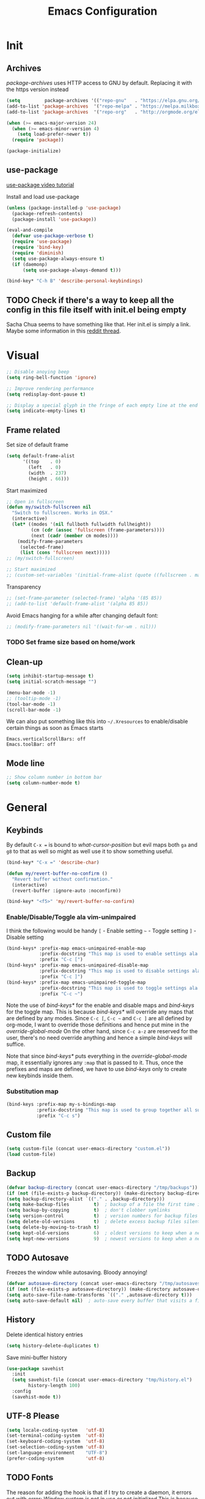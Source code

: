 #+TITLE: Emacs Configuration
#+OPTIONS: auto-id:t

* Init
:PROPERTIES:
:CUSTOM_ID: h:b13bc7d4-281f-44b7-95c5-aca12b96d689
:header-args: :tangle yes
:END:
** Archives
:PROPERTIES:
:CUSTOM_ID: h:45fea474-997a-4cc3-ad1e-17064f71b695
:END:

/package-archives/ uses HTTP access to GNU by default. Replacing it with the https version instead
#+BEGIN_SRC emacs-lisp
  (setq         package-archives '(("repo-gnu"   . "https://elpa.gnu.org/packages/")))
  (add-to-list 'package-archives  '("repo-melpa" . "https://melpa.milkbox.net/packages/") t)
  (add-to-list 'package-archives  '("repo-org"   . "http://orgmode.org/elpa/") t)

  (when (>= emacs-major-version 24)
    (when (>= emacs-minor-version 4)
      (setq load-prefer-newer t))
    (require 'package))

  (package-initialize)
#+END_SRC

** use-package
:PROPERTIES:
:CUSTOM_ID: h:8f834fca-3a0e-4755-8a18-6afe69aad21f
:END:
[[https://www.youtube.com/watch?v%3D2TSKxxYEbII][use-package video tutorial]]

Install and load use-package
#+BEGIN_SRC emacs-lisp
  (unless (package-installed-p 'use-package)
    (package-refresh-contents)
    (package-install 'use-package))

  (eval-and-compile
    (defvar use-package-verbose t)
    (require 'use-package)
    (require 'bind-key)
    (require 'diminish)
    (setq use-package-always-ensure t)
    (if (daemonp)
        (setq use-package-always-demand t)))

  (bind-key* "C-h B" 'describe-personal-keybindings)
#+END_SRC

** TODO Check if there's a way to keep all the config in this file itself with init.el being empty
:PROPERTIES:
:CUSTOM_ID: h:f1c5cc2f-e694-40d9-bd2b-a0430076c314
:END:
Sacha Chua seems to have something like that. Her init.el is simply a link.
Maybe some information in this [[https://www.reddit.com/r/emacs/comments/4uo9r0/shaving_time_on_emacs_startup_from_org_literate/][reddit thread]].

* Visual
:PROPERTIES:
:CUSTOM_ID: h:0613d4ad-1d3e-4425-a6b4-ee238042a64f
:header-args: :tangle yes
:END:
#+BEGIN_SRC emacs-lisp
  ;; Disable anoying beep
  (setq ring-bell-function 'ignore)

  ;; Improve rendering performance
  (setq redisplay-dont-pause t)

  ;; Display a special glyph in the fringe of each empty line at the end of the buffer
  (setq indicate-empty-lines t)
#+END_SRC

** Frame related
:PROPERTIES:
:CUSTOM_ID: h:b9951130-defe-46b5-bca5-35f01fb85dab
:END:
Set size of default frame
#+BEGIN_SRC emacs-lisp
  (setq default-frame-alist
        '((top    . 0)
          (left   . 0)
          (width  . 237)
          (height . 66)))
#+END_SRC

Start maximized
#+BEGIN_SRC emacs-lisp
  ;; Open in fullscreen
  (defun my/switch-fullscreen nil
    "Switch to fullscreen. Works in OSX."
    (interactive)
    (let* ((modes '(nil fullboth fullwidth fullheight))
           (cm (cdr (assoc 'fullscreen (frame-parameters))))
           (next (cadr (member cm modes))))
      (modify-frame-parameters
       (selected-frame)
       (list (cons 'fullscreen next)))))
  ;; (my/switch-fullscreen)

  ;; Start maximized
  ;; (custom-set-variables '(initial-frame-alist (quote ((fullscreen . maximized)))))
#+END_SRC

Transparency
#+BEGIN_SRC emacs-lisp
  ;; (set-frame-parameter (selected-frame) 'alpha '(85 85))
  ;; (add-to-list 'default-frame-alist '(alpha 85 85))
#+END_SRC

Avoid Emacs hanging for a while after changing default font:
#+BEGIN_SRC emacs-lisp
  ;; (modify-frame-parameters nil '((wait-for-wm . nil)))
#+END_SRC

*** TODO Set frame size based on home/work
:PROPERTIES:
:CUSTOM_ID: h:6a732008-4dfc-4eae-9e60-16cc633372c3
:END:

** Clean-up
:PROPERTIES:
:CUSTOM_ID: h:907fe3c0-0aac-4a06-a423-5c6dad15abf1
:END:
#+BEGIN_SRC emacs-lisp
  (setq inhibit-startup-message t)
  (setq initial-scratch-message "")

  (menu-bar-mode -1)
  ;; (tooltip-mode -1)
  (tool-bar-mode -1)
  (scroll-bar-mode -1)
#+END_SRC

We can also put something like this into =~/.Xresources= to enable/disable certain things as soon as Emacs starts
#+BEGIN_EXAMPLE
Emacs.verticalScrollBars: off
Emacs.toolBar: off
#+END_EXAMPLE

** Mode line
:PROPERTIES:
:CUSTOM_ID: h:a74142e4-3cd0-4feb-8003-5273b4a10ea0
:END:
#+BEGIN_SRC emacs-lisp
  ;; Show column number in bottom bar
  (setq column-number-mode t)
#+END_SRC

* General
:PROPERTIES:
:CUSTOM_ID: h:e872ba61-2943-4b5f-976a-9045a10107d6
:header-args: :tangle yes
:END:
** Keybinds
:PROPERTIES:
:CUSTOM_ID: h:d4e6fc2c-28e1-47f7-860a-42ed5ea2bfcf
:END:
By default =C-x == is bound to /what-cursor-position/ but evil maps both =ga= and =g8= to that as well so might as well use it to show something useful.
#+BEGIN_SRC emacs-lisp
  (bind-key* "C-x =" 'describe-char)
#+end_src

#+begin_src emacs-lisp
  (defun my/revert-buffer-no-confirm ()
    "Revert buffer without confirmation."
    (interactive)
    (revert-buffer :ignore-auto :noconfirm))

  (bind-key* "<f5>" 'my/revert-buffer-no-confirm)
#+END_SRC

*** Enable/Disable/Toggle ala vim-unimpaired
:PROPERTIES:
:CUSTOM_ID: h:3c4b0674-d521-454a-8039-064ef4edbfac
:END:
I think the following would be handy
  =[= - Enable setting
  =~= - Toggle setting
  =]= - Disable setting

#+BEGIN_SRC emacs-lisp
  (bind-keys* :prefix-map emacs-unimpaired-enable-map
              :prefix-docstring "This map is used to enable settings ala vim-unimpaired"
              :prefix "C-c [")
  (bind-keys* :prefix-map emacs-unimpaired-disable-map
              :prefix-docstring "This map is used to disable settings ala vim-unimpaired"
              :prefix "C-c ]")
  (bind-keys* :prefix-map emacs-unimpaired-toggle-map
              :prefix-docstring "This map is used to toggle settings ala vim-unimpaired"
              :prefix "C-c ~")
#+END_SRC
Note the use of /bind-keys*/ for the enable and disable maps and /bind-keys/ for the toggle map.
This is because /bind-keys*/ will override any maps that are defined by any modes.
Since =C-c [=, =C-c ~= and  =C-c ]= are all defined by org-mode, I want to override those definitions and hence put mine in the /override-global-mode/
On the other hand, since =C-c a-z= are reserved for the user, there's no need override anything and hence a simple /bind-keys/ will suffice.

Note that since /bind-keys*/ puts everything in the /override-global-mode/ map, it essentially ignores any =:map= that is passed to it.
Thus, once the prefixes and maps are defined, we have to use /bind-keys/ only to create new keybinds inside them.

*** Substitution map
:PROPERTIES:
:CUSTOM_ID: h:8fc683f0-bf77-4084-bacf-d8f952746ff6
:END:
#+BEGIN_SRC emacs-lisp
  (bind-keys :prefix-map my-s-bindings-map
             :prefix-docstring "This map is used to group together all substitution related bindings"
             :prefix "C-c s")
#+END_SRC

** Custom file
:PROPERTIES:
:CUSTOM_ID: h:4fa309b1-b455-4e51-bfc4-7296a6342f1f
:END:
#+BEGIN_SRC emacs-lisp
  (setq custom-file (concat user-emacs-directory "custom.el"))
  (load custom-file)
#+END_SRC

** Backup
:PROPERTIES:
:CUSTOM_ID: h:31607b99-cc66-4be1-94dd-f0f8bfcf85ea
:END:
#+BEGIN_SRC emacs-lisp
  (defvar backup-directory (concat user-emacs-directory "/tmp/backups"))
  (if (not (file-exists-p backup-directory)) (make-directory backup-directory t))
  (setq backup-directory-alist `(("." . ,backup-directory)))
  (setq make-backup-files         t)  ; backup of a file the first time it is saved.
  (setq backup-by-copying         t)  ; don't clobber symlinks
  (setq version-control           t)  ; version numbers for backup files
  (setq delete-old-versions       t)  ; delete excess backup files silently
  (setq delete-by-moving-to-trash t)
  (setq kept-old-versions         6)  ; oldest versions to keep when a new numbered backup is made (default: 2)
  (setq kept-new-versions         9)  ; newest versions to keep when a new numbered backup is made (default: 2)
#+END_SRC

** TODO Autosave
:PROPERTIES:
:CUSTOM_ID: h:eac166b3-83d2-4bca-ac9f-a02a6f047ce3
:END:
Freezes the window while autosaving. Bloody annoying!

#+BEGIN_SRC emacs-lisp
  (defvar autosave-directory (concat user-emacs-directory "/tmp/autosaves"))
  (if (not (file-exists-p autosave-directory)) (make-directory autosave-directory t))
  (setq auto-save-file-name-transforms `(("." ,autosave-directory t)))
  (setq auto-save-default nil)  ; auto-save every buffer that visits a file
#+END_SRC

** History
:PROPERTIES:
:CUSTOM_ID: h:2ab3fa7b-04b1-455e-941c-44d2bfc626f4
:END:
Delete identical history entries
#+BEGIN_SRC emacs-lisp
(setq history-delete-duplicates t)
#+END_SRC

Save mini-buffer history
#+BEGIN_SRC emacs-lisp
  (use-package savehist
    :init
    (setq savehist-file (concat user-emacs-directory "tmp/history.el")
          history-length 100)
    :config
    (savehist-mode t))
#+END_SRC

** UTF-8 Please
:PROPERTIES:
:CUSTOM_ID: h:d02fcd1a-910b-46bd-a093-ec0ed7e913b0
:END:
#+BEGIN_SRC emacs-lisp
  (setq locale-coding-system   'utf-8)
  (set-terminal-coding-system  'utf-8)
  (set-keyboard-coding-system  'utf-8)
  (set-selection-coding-system 'utf-8)
  (set-language-environment    "UTF-8")
  (prefer-coding-system        'utf-8)
#+END_SRC

** TODO Fonts
:PROPERTIES:
:CUSTOM_ID: h:5cd588d9-dc03-4b39-8f35-478a5e6277bd
:END:
The reason for adding the hook is that if I try to create a daemon, it errors out with
    /error: Window system is not in use or not initialized/
This is because we try to set a face-attribute before a frame is created which is a no-no for some reason.

However, the downside to this is that if I have multiple such 'when' sections (like in private.el) we can't dictate the order in which they're applied.
#+BEGIN_SRC emacs-lisp
  (defun my/font-exist-p (font)
    " Check if font exists"
    (if (null (x-list-fonts font)) nil t))

  (add-hook 'after-make-frame-functions
            (lambda (frame)
              (select-frame frame)
              (when (eq system-type 'gnu/linux)

                (when (my/font-exist-p "DejaVu Sans Mono")
                  (setq my-variable-pitch-font "DejaVu Sans Mono-11"
                        my-monospaced-font     "DejaVu Sans Mono-11"))

                (when (my/font-exist-p "Hack")
                  (setq my-variable-pitch-font "Hack-10"
                        my-monospaced-font     "Hack-10"))

                (set-face-attribute 'default        nil :font my-variable-pitch-font)
                (set-face-attribute 'fixed-pitch    nil :font my-monospaced-font)
                (set-face-attribute 'variable-pitch nil :font my-variable-pitch-font))))
  ;;   (when (my/font-exist-p "MesloLGMDZ Nerd Font")
  ;;     (setq my-variable-pitch-font "MesloLGMDZ Nerd Font-10"
  ;;           my-monospaced-font     "MesloLGMDZ Nerd Font-10"))

  ;;   (when (my/font-exist-p "DejaVu Sans")      (setq my-variable-pitch-font "DejaVu Sans-10"))
  ;;   (when (my/font-exist-p "DejaVu Sans Mono") (setq my-monospaced-font     "DejaVu Sans Mono-10")))

  (when (eq system-type 'windows-nt)
    (when (my/font-exist-p "Consolas")
      (setq my-variable-pitch-font "Consolas-10"
            my-monospaced-font     "Consolas-10"))
    (when (my/font-exist-p "Hack")
      (setq my-variable-pitch-font "Hack-10"
            my-monospaced-font     "Hack-10"))
    (set-face-attribute 'default        nil :font my-variable-pitch-font)
    (set-face-attribute 'fixed-pitch    nil :font my-monospaced-font)
    (set-face-attribute 'variable-pitch nil :font my-variable-pitch-font))
#+END_SRC

Fall back to DejaVu Sans when the font lacks support for some glyphs. Taken from [[https://github.com/joodie/emacs-literal-config/blob/c66e30ce961b140dd3e84116f4d45cbc19d0d944/emacs.org#font][github:joodie]]
How does this work? What is it supposed to do?
#+BEGIN_SRC emacs-lisp :tangle no
  (when (functionp 'set-fontset-font)
    (set-fontset-font "fontset-default" 'unicode
                      (font-spec :family "DejaVu Sans Mono"
                                 :width 'normal
                                 :size 11
                                 :weight 'normal)))
#+END_SRC

Scale font size using =C-x C-+= and =C-x C--=. =C-x C-0= resets it.
=text-scale-mode-step= controls the scaling factor. For obvious reasons, don't set it to 1 else it won't change at all
#+BEGIN_SRC emacs-lisp
  (setq text-scale-mode-step 1.1)
  (setq line-spacing 2)
#+END_SRC

** Tabs, Indentation and Spacing
:PROPERTIES:
:CUSTOM_ID: h:cc854adc-4c20-417f-85ab-b2b127ec6249
:END:
Use only spaces and no tabs
#+BEGIN_SRC emacs-lisp
  (setq-default indent-tabs-mode nil)
  (setq-default tab-width 2)
  (setq-default show-trailing-whitespace t)

  ;; (bind-key "RET" 'newline-and-indent)
#+end_src
Since these are buffer-local variables, I have to use =setq-default=

*** Enable/Disable/Toggle Trailing whitespace
:PROPERTIES:
:CUSTOM_ID: h:c0d2d6d9-e1f8-4002-bc1c-46260bceb4f9
:END:
#+BEGIN_SRC emacs-lisp
  (defun my/toggle-trailing-whitespace ()
    "Toggle trailing whitespace"
    (interactive)  ; Allows to be called as a command via M-x
    (setq-default show-trailing-whitespace (not show-trailing-whitespace)))

  (bind-keys :map emacs-unimpaired-enable-map
             ("SPC" . (lambda () (interactive)(setq-default show-trailing-whitespace t)))
             :map emacs-unimpaired-disable-map
             ("SPC" . (lambda () (interactive)(setq-default show-trailing-whitespace nil)))
             :map emacs-unimpaired-toggle-map
             ("SPC" . my/toggle-trailing-whitespace))
#+END_SRC

*** Delete trailing whitespace
:PROPERTIES:
:CUSTOM_ID: h:ed4ca61d-ea45-4530-beaa-3a24d25b32e7
:END:
From [[https://www.emacswiki.org/emacs/DeletingWhitespace#toc3][emacswiki:]]
#+BEGIN_SRC emacs-lisp
  (add-hook 'before-save-hook 'delete-trailing-whitespace)
#+END_SRC

Use =C-c s SPC= to delete trailing whitespace manually
#+BEGIN_SRC emacs-lisp
  (bind-keys :map my-s-bindings-map
             ("SPC" . delete-trailing-whitespace))
#+END_SRC

*** Toggle wrap
:PROPERTIES:
:CUSTOM_ID: h:37f6c771-5673-4416-97dc-4a0f85c9d502
:END:
#+BEGIN_SRC emacs-lisp
  (bind-key "w" 'toggle-truncate-lines emacs-unimpaired-toggle-map)
#+END_SRC

** Highlight current line
:PROPERTIES:
:CUSTOM_ID: h:b8f6f0e9-5fc6-4294-8fc3-190b339b05d3
:END:
#+BEGIN_SRC emacs-lisp
  ;; (global-hl-line-mode 1)
  (bind-key "c" 'global-hl-line-mode emacs-unimpaired-toggle-map)
#+END_SRC

*** TODO FIXME
:PROPERTIES:
:CUSTOM_ID: h:b1e7fad4-20fe-47a3-9470-5bae1601f36f
:END:
#+BEGIN_SRC emacs-lisp
  (bind-key "c" (global-hl-line-mode 1)  emacs-unimpaired-enable-map)
  (bind-key "c" (global-hl-line-mode -1) emacs-unimpaired-disable-map)
#+END_SRC

** Simpler y/n answers
:PROPERTIES:
:CUSTOM_ID: h:893a0773-f84f-4f5c-a6ad-66d4451923dd
:END:
#+BEGIN_SRC emacs-lisp
  (fset 'yes-or-no-p 'y-or-n-p)
#+END_SRC

** Matching Parens
:PROPERTIES:
:CUSTOM_ID: h:172408f5-623b-4e63-a8c6-83a53860e31d
:END:
#+BEGIN_SRC emacs-lisp
  (show-paren-mode 1)
  (setq show-paren-delay 0)
  ;; (setq show-paren-style 'expression)
#+END_SRC

** Misc
:PROPERTIES:
:CUSTOM_ID: h:4b0bd578-b9df-4e64-8a04-6804726250bf
:END:
#+BEGIN_SRC emacs-lisp
  ;; Count 1 space after a period as the end of a sentence, instead of 2
  (setq sentence-end-double-space nil)

  ;; Enable editing by visual lines
  (global-visual-line-mode t)
  (diminish 'visual-line-mode)

  ;; Let emacs react faster to keystrokes
  (setq echo-keystrokes 0.1)
  (setq idle-update-delay 0.35)

  ;; Jump to the help window when it's opened.
  ;; Press q to close it and restore the view to the previous buffer
  (setq help-window-select t)
#+END_SRC

** Winner mode
:PROPERTIES:
:CUSTOM_ID: h:6ad960fe-38f3-46cf-9982-73d35b6b9518
:END:
Undo and Redo changes in window configuration. Use =C-c right= and =C-c left= to switch between different layouts.
This is useful when I close a window by mistake to undo it and restore the window layout.
#+BEGIN_SRC emacs-lisp
  (winner-mode 1)
#+END_SRC

** Theme Directories
:PROPERTIES:
:CUSTOM_ID: h:8696b918-4f92-48c8-a925-6b63118157ff
:END:
#+BEGIN_SRC emacs-lisp
  (add-to-list 'custom-theme-load-path (concat user-emacs-directory "/themes"))
  (add-to-list 'load-path (concat user-emacs-directory "/themes"))
#+END_SRC

** Emacs server
:PROPERTIES:
:CUSTOM_ID: h:3ce0afb3-b180-4ac2-b076-685cf068e201
:END:
- Always start the emacs-server, except when run in daemon mode
- Already Disable prompt asking you if you want to kill a buffer with a live process attached to it.
  http://stackoverflow.com/questions/268088/how-to-remove-the-prompt-for-killing-emacsclient-buffers

#+BEGIN_SRC emacs-lisp
  (use-package server
    ;; :disabled
    :config
    (unless (or (daemonp) (server-running-p))
      (server-mode 1))
    (add-hook 'server-switch-hook 'raise-frame))
#+END_SRC

Alias for emacsclient:
This will launch emacsclient if a server is already running and launch emacs if not
#+BEGIN_EXAMPLE
  alias e='emacsclient --alternate-editor="emacs" --create-frame --quiet'
#+END_EXAMPLE

** Mouse
:PROPERTIES:
:CUSTOM_ID: h:b65c491f-76bd-4558-a4a6-7d88c89cea7d
:END:
Mouse-wheel acts on the hovered window rather than the one where the typing focus is
#+BEGIN_SRC emacs-lisp
  (setq mouse-wheel-follow-mouse t)
#+END_SRC

** TODO Scratch
:PROPERTIES:
:CUSTOM_ID: h:68b8d2ec-ece8-4f73-af3a-83f87d700023
:END:
Mode-specific scratch buffers?

* Packages
:PROPERTIES:
:CUSTOM_ID: h:7cf6a220-380c-4b32-8833-18f97bd60476
:header-args: :tangle yes
:END:
** TODO hydra
:PROPERTIES:
:CUSTOM_ID: h:19d345f5-c20b-4b41-a302-a5e635739a27
:END:
Ideas in https::/github.com/kana/vim-submode

** evil
:PROPERTIES:
:CUSTOM_ID: h:2e3e3bcf-8e0c-4f3e-9d2d-2a5914cabb05
:header-args: :tangle yes
:END:
evil can be toggled using =C-z=

#+BEGIN_SRC emacs-lisp
  (use-package evil
    ;; :disabled
    :init
    ;; (setq evil-want-C-u-scroll t)
    (setq evil-want-C-w-in-emacs-state t)
    (setq evil-want-Y-yank-to-eol t)

    (evil-mode t)
#+END_SRC

*** :config
:PROPERTIES:
:CUSTOM_ID: h:413028be-e035-4d93-8ba3-5ef3f95063f5
:END:
#+BEGIN_SRC emacs-lisp
  :config
#+END_SRC

**** evil-commentary
:PROPERTIES:
:CUSTOM_ID: h:1655d373-867e-4bab-9348-25f58476fb32
:END:
#+BEGIN_SRC emacs-lisp
  (use-package evil-commentary
    :diminish evil-commentary-mode
    :config (evil-commentary-mode))
#+END_SRC

**** evil-surround
:PROPERTIES:
:CUSTOM_ID: h:6394835f-85a8-44c9-b64f-c45e9f951f9f
:END:
#+BEGIN_SRC emacs-lisp
  (use-package evil-surround
    :config (global-evil-surround-mode))
#+END_SRC

**** evil-visualstar
:PROPERTIES:
:CUSTOM_ID: h:a7f569b2-3176-4d88-87ea-2fa743dd4994
:END:
#+BEGIN_SRC emacs-lisp
  (use-package evil-visualstar
    :config (global-evil-visualstar-mode))
#+END_SRC

**** evil-exchange
:PROPERTIES:
:CUSTOM_ID: h:45705aa6-ec0f-428e-a995-4dc6dbdb3f8e
:END:
#+BEGIN_SRC emacs-lisp
  (use-package evil-exchange
    :config (evil-exchange-cx-install))
#+END_SRC

**** evil-matchit
:PROPERTIES:
:CUSTOM_ID: h:e4b3634c-0a16-4bb9-9f50-eaa980056a4a
:END:
#+BEGIN_SRC emacs-lisp
  (use-package evil-matchit)
#+END_SRC

**** Keybinds
:PROPERTIES:
:CUSTOM_ID: h:403aae41-dacc-4418-87b6-49e005cfb94b
:END:
Make /Escape/ quit everything
#+BEGIN_SRC emacs-lisp
  (defun my/minibuffer-keyboard-quit ()
    "Abort recursive edit.
          In Delete Selection mode, if the mark is active, just deactivate it;
          then it takes a second \\[keyboard-quit] to abort the minibuffer."
    (interactive)
    (if (and delete-selection-mode transient-mark-mode mark-active)
        (setq deactivate-mark  t)
      (when (get-buffer "*Completions*") (delete-windows-on "*Completions*"))
      (abort-recursive-edit)))

  (bind-key [escape] 'keyboard-quit            evil-normal-state-map          )
  (bind-key [escape] 'keyboard-quit            evil-visual-state-map          )
  (bind-key [escape] 'minibuffer-keyboard-quit minibuffer-local-map           )
  (bind-key [escape] 'minibuffer-keyboard-quit minibuffer-local-ns-map        )
  (bind-key [escape] 'minibuffer-keyboard-quit minibuffer-local-completion-map)
  (bind-key [escape] 'minibuffer-keyboard-quit minibuffer-local-must-match-map)
  (bind-key [escape] 'minibuffer-keyboard-quit minibuffer-local-isearch-map   )
#+END_SRC

#+BEGIN_SRC emacs-lisp
  ;; (bind-key "g a" 'describe-char evil-normal-state-map)
  (bind-key "U" 'redo evil-normal-state-map)
  (bind-key "] SPC" '(lambda () (interactive)(end-of-line)(newline))           evil-normal-state-map)
  (bind-key "[ SPC" '(lambda () (interactive)(beginning-of-line)(open-line 1)) evil-normal-state-map)
#+END_SRC

*** END
:PROPERTIES:
:CUSTOM_ID: h:c5616623-92e8-424d-8143-014fa328c7ef
:END:
#+BEGIN_SRC emacs-lisp
)
#+END_SRC

** flycheck
:PROPERTIES:
:CUSTOM_ID: h:835dd876-927b-46bb-87ad-8b9c00ab0c20
:END:
#+BEGIN_SRC emacs-lisp
  (use-package flycheck
    :disabled
    :diminish flycheck-mode
    :init (global-flycheck-mode t)
    :config
    (use-package flycheck-sml
      :ensure nil
      :load-path "bundle/flycheck-sml/"))
#+END_SRC

** helm
:PROPERTIES:
:CUSTOM_ID: h:6db31ca2-7596-47d7-bc56-874876af18f4
:END:
[[http://tuhdo.github.io/helm-intro.html][Introduction to Helm by reddit:/u/tuhdo]]

#+BEGIN_SRC emacs-lisp
  (use-package helm
    ;; :disabled
    :diminish helm-mode
#+END_SRC

*** :init
:PROPERTIES:
:CUSTOM_ID: h:563721c1-eab9-4f5d-a934-fadb291712f6
:END:
#+BEGIN_SRC emacs-lisp
  :init
  (require 'helm-config)

  (setq helm-quick-update                     t   )
  (setq helm-idle-delay                       0.0 )
  (setq helm-input-idle-delay                 0.01)
  (setq helm-split-window-in-side-p           t   )  ; open helm buffer inside current window, not occupy whole other window
  (setq helm-move-to-line-cycle-in-source     t   )  ; move to end or beginning of source when reaching top or bottom of source
  (setq helm-display-header-line              nil )  ; Disable the header

  (setq helm-M-x-fuzzy-match                  t   )
  (setq helm-apropos-fuzzy-match              t   )
  (setq helm-buffers-fuzzy-matching           t   )
  (setq helm-completion-in-region-fuzzy-match t   )
  (setq helm-imenu-fuzzy-match                t   )
  (setq helm-lisp-fuzzy-completion            t   )
  (setq helm-locate-fuzzy-match               t   )
  (setq helm-mode-fuzzy-match                 t   )
  (setq helm-recentf-fuzzy-match              t   )
  (setq helm-semantic-fuzzy-match             t   )

  (helm-mode t)
  (helm-autoresize-mode t)
  (semantic-mode t)
#+END_SRC

*** :config
:PROPERTIES:
:CUSTOM_ID: h:f04f3450-2360-4e31-8c74-db5cd596995c
:END:
#+BEGIN_SRC emacs-lisp
  :config
#+END_SRC

**** Remove sub-headers line if only a single source; keep them for multiple sources
:PROPERTIES:
:CUSTOM_ID: h:6c52baa7-1f97-4b93-ae62-27900466a625
:END:
#+BEGIN_SRC emacs-lisp
  (defvar helm-source-header-default-background (face-attribute 'helm-source-header :background))
  (defvar helm-source-header-default-foreground (face-attribute 'helm-source-header :foreground))
  (defvar helm-source-header-default-box        (face-attribute 'helm-source-header :box))

  (defun helm-toggle-header-line ()
    (if (> (length helm-sources) 1)
        (set-face-attribute 'helm-source-header nil
                            :foreground helm-source-header-default-foreground
                            :background helm-source-header-default-background
                            :box helm-source-header-default-box
                            :height 1.0)
      (set-face-attribute 'helm-source-header nil
                          :foreground (face-attribute 'helm-selection :background)
                          :background (face-attribute 'helm-selection :background)
                          :box nil
                          :height 0.1)))
  (add-hook 'helm-before-initialize-hook 'helm-toggle-header-line)
#+END_SRC

**** helm-descbinds
:PROPERTIES:
:CUSTOM_ID: h:fa26ada6-ef40-4311-92f4-df4d1877bbe0
:END:
#+BEGIN_SRC emacs-lisp
  (use-package helm-descbinds
    :init (helm-descbinds-mode t))
#+END_SRC

Note that helm-descbinds will replace the default /describe-bindings/.
Thus =C-h b= can be used for it; no need to create a new binding.

**** helm-projectile
:PROPERTIES:
:CUSTOM_ID: h:30f0f898-ea0e-4e94-b5a0-7b4fd18fe5de
:END:
#+BEGIN_SRC emacs-lisp
  (use-package helm-projectile
    :config
    (helm-projectile-on))
#+END_SRC

*** Keybinds
:PROPERTIES:
:CUSTOM_ID: h:fa05ad14-8a2e-41f4-b94a-a78568388cdb
:END:
Remove the default prefix =C-x c=. Note this is still a part of :config
#+BEGIN_SRC emacs-lisp
  (unbind-key "C-x c")
#+END_SRC

This allows us to create new custom bindings within helm's default map thereby allowing us to use the default keybindings as well
We redefine /helm-command-prefix/ here
#+BEGIN_SRC emacs-lisp
  :bind* (("M-x"   . helm-M-x)
          ("C-h a" . helm-apropos))

  :bind (("C-c j" . helm-command-prefix)
         :map       helm-command-map
         ("b"     . helm-buffers-list)
         ("f"     . helm-find-files)    ; Find files in the current directory
         ("m"     . helm-mini)          ; m - mixed
         ("p"     . helm-projectile)
         ("/"     . helm-occur))        ; search in all open buffers
#+END_SRC

=C-x C-s= can be used after =helm-occur= to save the results to a buffer.

Other useful default keybinds:
|--------------+-----------------------------+-----------------------------------------------------------|
| <prefix> a   | helm-apropos                | Combination of describe-function, variable, commands etc. |
| <prefix> i   | helm-semantic-or-imenu      | Similar to outline mode (in vim)                          |
| <prefix> o   | helm-org-in-buffer-headings | Jump to org section heading                               |
| <prefix> r   | helm-regexp                 | Construct a regexp                                        |
| <prefix> C-, | helm-calcul-expression      | Interface to calc command                                 |
| C-x r b      | helm-filtered-bookmarks     |                                                           |
|--------------+-----------------------------+-----------------------------------------------------------|

*** use-package END
:PROPERTIES:
:CUSTOM_ID: h:30ee671c-23b4-4b78-9622-45cc06c097ab
:END:
#+BEGIN_SRC emacs-lisp
)
#+END_SRC

** TODO linum-relative
:PROPERTIES:
:CUSTOM_ID: h:c7842971-98ae-483c-b02a-63c054609dfc
:END:
Relative line-numbers ala vim
#+BEGIN_SRC emacs-lisp
  (use-package linum-relative
    :disabled
    :diminish linum-relative-mode
    :init
    (setq linum-relative-current-symbol "")
    (linum-relative-global-mode t))
#+END_SRC

*** TODO Figure out why it's necessary to explicitly specify :background for 'linum-relative-current-face
:PROPERTIES:
:CUSTOM_ID: h:d6a080d6-2990-4be0-9924-8f496f701cb4
:END:
Shouldn't it inherit from 'linum?

*** TODO Fix ugly gaps in linum-face when lines wrap. [[http://emacs.stackexchange.com/a/897/9690][StackExchange Discussion]]
:PROPERTIES:
:CUSTOM_ID: h:36ed6e58-dff9-4f78-83c9-38f56b7e1b64
:END:
#+BEGIN_SRC emacs-lisp
  (defvar my-linum-gapless-margin-display
    `((margin left-margin) ,(propertize "     " 'face 'linum))
    "String used on the margin.")

  (defvar-local my-linum-gapless-margin-overlays nil
    "List of overlays in current buffer.")

  (defun my-linum-gapless-make-overlay-at (p)
    "Create a margin overlay at position P."
    (push (make-overlay p (1+ p)) my-linum-gapless-margin-overlays)
    (overlay-put
     (car my-linum-gapless-margin-overlays) 'before-string
     (propertize " "  'display my-linum-gapless-margin-display)))

  (defun my-linum-gapless-setup-margin-overlays ()
    "Put overlays on each line which is visually wrapped."
    (interactive)
    (let ((ww (- (window-width)
                 (if (= 0 (or (cdr fringe-mode) 1)) 1 0)))
          ov)
      (mapc #'delete-overlay my-linum-gapless-margin-overlays)
      (save-excursion
        (goto-char (point-min))
        (while (null (eobp))
          ;; On each logical line
          (forward-line 1)
          (save-excursion
            (forward-char -1)
            ;; Check if it has multiple visual lines.
            (while (>= (current-column) ww)
              (my-linum-gapless-make-overlay-at (point))
              (forward-char (- ww))))))))

  ;; (add-hook 'linum-before-numbering-hook #'my-linum-gapless-setup-margin-overlays)
#+END_SRC

** TODO macrostep
:PROPERTIES:
:CUSTOM_ID: h:f0ffd993-5f5b-40cc-8b4f-b99e8c8769c4
:END:
Expand a macro and enter macrostep-mode by pressing /C-c m e/.
Once in macrostep-mode, press /e/ to expand, /c/ to collapse and /q/ to quit

#+BEGIN_SRC emacs-lisp
  (use-package macrostep
    :disabled
    :bind ("C-c m e" . macrostep-expand))
#+END_SRC

** org
:PROPERTIES:
:CUSTOM_ID: h:080c3337-de87-4d2e-890a-1e047392f89a
:header-args: :tangle yes
:END:

This solution is by [[https://www.reddit.com/r/emacs/comments/5sx7j0/how_do_i_get_usepackage_to_ignore_the_bundled/ddixpr9/][/u/Wolfer1ne on reddit]].
Passing an argument to =:ensure= (other than t or nil) allows us to use a different package than the one named in use-package
Also, using =:pin= allows us to prefer which package-archive we'd like to use to download the package from.
I don't remember why we need to specifically grab =org-plus-contrib= from the org repository instead of from one of the other ones.
#+BEGIN_SRC emacs-lisp
  (use-package org
    :ensure org-plus-contrib
    :pin repo-org
#+END_SRC

*** :init
:PROPERTIES:
:CUSTOM_ID: h:ca544f41-e5df-4476-99fd-fa8da996bf74
:END:
#+BEGIN_SRC emacs-lisp
  :init
  (setq org-indent-mode t)

  (setq org-directory "~/Notes/")
  (setq org-default-notes-file (concat org-directory "organizer.org"))

  (setq org-M-RET-may-split-line '((item) (default . t)))
  (setq org-log-done 'time) ; 'time/'note
  ;; (setq org-special-ctrl-a/e t)
  ;; (setq org-return-follows-link nil)
  (setq org-use-speed-commands nil)
  ;; (setq org-speed-commands-user nil)
  (setq org-startup-align-all-tables nil)
  ;; (setq org-log-into-drawer nil)
  (setq org-use-property-inheritance t)
  (setq org-tags-column -80)
  (setq org-hide-emphasis-markers t)  ; Hide markers for bold/italics etc.
  (setq org-blank-before-new-entry '((heading . t) (plain-list-item . nil)))
  (setq org-link-search-must-match-exact-headline nil)
  (setq org-startup-with-inline-images t)
  (setq org-imenu-depth 10)
#+END_SRC

**** TODO Show the emphasis markers on point
:PROPERTIES:
:CUSTOM_ID: h:20e0e38b-c292-4d90-be0c-4c6163358e56
:END:
#+BEGIN_SRC emacs-lisp
  (defun org-show-emphasis-markers-at-point ()
    (save-match-data
      (if (and (org-in-regexp org-emph-re 2)
           (>= (point) (match-beginning 3))
           (<= (point) (match-end 4))
           (member (match-string 3) (mapcar 'car org-emphasis-alist)))
      (with-silent-modifications
        (remove-text-properties
         (match-beginning 3) (match-beginning 5)
         '(invisible org-link)))
        (apply 'font-lock-flush (list (match-beginning 3) (match-beginning 5))))))

  (add-hook 'post-command-hook 'org-show-emphasis-markers-at-point nil t)
#+END_SRC

**** org-babel source blocks
:PROPERTIES:
:CUSTOM_ID: h:5346da4e-8084-4ec9-89d8-ead64f2381d3
:END:
Enable syntax highlighting within the source blocks and keep the editing popup window within the same window.
Also, strip leading and trailing empty lines if any.
/org-src-preserve-indentation/ will not add an extra level of indentation to the source code
#+BEGIN_SRC emacs-lisp
  (setq org-src-fontify-natively                       t
        org-src-window-setup                           'current-window
        org-src-strip-leading-and-trailing-blank-lines t
        ;; org-src-preserve-indentation                t
        org-src-tab-acts-natively                      t)
#+end_src

Languages which can be evaluated in Org-mode buffers.
#+begin_src emacs-lisp
  (org-babel-do-load-languages 'org-babel-load-languages
                               (append org-babel-load-languages
                                       '((python     . t)
                                         (ruby       . t)
                                         (perl       . t)
                                         (sh         . t)
                                         (dot        . t))))
#+end_src

Ask for confirmation before evaluating? NO!
#+begin_src emacs-lisp
  (defun my/org-babel-evaluate-silent (lang body)
    "Do not ask for confirmation to evaluate these languages."
    (not (or (string= lang "emacs-lisp"))))

  ;; (setq org-confirm-babel-evaluate 'my/org-babel-evaluate-silent)
  ;; (setq org-confirm-babel-evaluate nil)
#+END_SRC

**** Clean View
:PROPERTIES:
:CUSTOM_ID: h:d9426993-d7f5-4ebe-90aa-e562fcad3167
:END:
#+BEGIN_SRC emacs-lisp
  (setq org-startup-indented t)
  (setq org-hide-leading-stars t)
  (setq org-odd-level-only nil)

  ;; …▼•
  ;; (setq org-ellipsis "▼") ; Use a fancy arrow to indicate a fold instead of '...'
#+END_SRC

**** ToDo States
:PROPERTIES:
:CUSTOM_ID: h:bb9269f6-f4dc-427b-aed2-071192813695
:END:

Add logging when task state changes
#+BEGIN_SRC emacs-lisp
  (setq org-log-done nil)
  (setq org-log-into-drawer t)  ; Save state changes into LOGBOOK drawer instead of in the body
#+END_SRC

Custom keywords
#+BEGIN_SRC emacs-lisp
  (setq org-todo-keywords '((sequence "TODO(t!)" "WAITING(w@/!)" "|" "DONE(d!)" "CANCEL(c@)")))
  ;; (setq org-todo-keyword-faces
  ;;       (quote (("TODO" :foreground "red" :weight bold)
  ;;               ("WAITING" :foreground "orange" :weight bold)
  ;;               ("DONE" :foreground "forest green" bold)
  ;;               ("CANCEL" :foreground "forest green" bold))))
#+END_SRC
=!= - Log timestamp
=@= - Log timestamp and note
Refer [[http://orgmode.org/manual/Tracking-TODO-state-changes.html][Tracking-TODO-state-changes]] for details

Change from any todo state to any other state using =C-c C-t KEY=
#+BEGIN_SRC emacs-lisp
  (setq org-use-fast-todo-selection t)
#+END_SRC

This frees up S-left and S-right which I can then use to cycles through the todo states but skip setting timestamps and entering notes which is very convenient when all I want to do is fix up the status of an entry.
#+BEGIN_SRC emacs-lisp
  (setq org-treat-S-cursor-todo-selection-as-state-change nil)
#+END_SRC

*** :config
:PROPERTIES:
:CUSTOM_ID: h:f751a0b0-a912-4ce8-b641-9e64cf7ad26f
:END:
#+BEGIN_SRC emacs-lisp
  :config
  (eval-after-load 'org-indent '(diminish org-indent-mode))
#+END_SRC

**** Make org-mode play nicely with Google Chrome
:PROPERTIES:
:CUSTOM_ID: h:3f70b37d-ea2d-4c42-b8cd-5b82834ce1f1
:END:
From [[http://stackoverflow.com/a/6309985/734153][StackOverflow]]
#+BEGIN_SRC emacs-lisp
  (setq browse-url-browser-function 'browse-url-generic
        browse-url-generic-program  "google-chrome")
#+END_SRC

**** Templates
:PROPERTIES:
:CUSTOM_ID: h:7c276593-3413-45f2-a8b6-8c8cc9550bca
:END:
#+BEGIN_SRC emacs-lisp
  (add-to-list 'org-structure-template-alist
               '("sl" "#+BEGIN_SRC emacs-lisp\n?\n#+END_SRC\n" "<src lang=\"?\">\n\n</src>"))
#+END_SRC

**** Fonts
:PROPERTIES:
:CUSTOM_ID: h:74b40aa3-6f7e-4e97-a627-a90faea5ad6d
:END:
Variable pitch for non-code text taken from [[http://www.xiangji.me/2015/07/13/a-few-of-my-org-mode-customizations][here]].
#+BEGIN_SRC emacs-lisp
  (defun my/set-buffer-variable-pitch ()
    (interactive)
    (variable-pitch-mode t)
    (setq line-spacing 3)
    (set-face-attribute 'org-table nil :inherit 'fixed-pitch)
    (set-face-attribute 'org-code  nil :inherit 'fixed-pitch)
    (set-face-attribute 'org-block nil :inherit 'fixed-pitch))

  ;; (add-hook 'org-mode-hook      'my/set-buffer-variable-pitch)
  ;; (add-hook 'eww-mode-hook      'my/set-buffer-variable-pitch)
  ;; (add-hook 'markdown-mode-hook 'my/set-buffer-variable-pitch)
  ;; (add-hook 'Info-mode-hook     'my/set-buffer-variable-pitch)
#+END_SRC

NOTE: =org-block-background= has been removed in Org 8.3.1 and from 9.0.0,
has been completely deprecated and it inherits from =org-block=

General configuration [[*Fonts][here]]

**** Delete links
:PROPERTIES:
:CUSTOM_ID: h:4b19a5e4-f147-48f8-807d-637e76258c1d
:END:
This is a counter-part to =org-insert-link=. From [[http://emacs.stackexchange.com/a/10714/9690][here]].
#+BEGIN_SRC emacs-lisp
  (defun my/org-replace-link-with-description ()
    "Replace an org link with its description. If a description doesn't exist, replace with its address"
    (interactive)
    (if (org-in-regexp org-bracket-link-regexp 1)
        (let ((remove (list (match-beginning 0) (match-end 0)))
              (description (if (match-end 3)
                               (org-match-string-no-properties 3)
                             (org-match-string-no-properties 1))))
          (apply 'delete-region remove)
          (insert description))))
#+END_SRC

**** Add to org-modules
:PROPERTIES:
:CUSTOM_ID: h:f410f30f-9d3a-4af4-a7f5-3440370f5871
:END:
#+BEGIN_SRC emacs-lisp
  ;; (add-to-list 'org-modules 'org-id)
  ;; (eval-after-load 'org
  ;;   '(org-load-modules-maybe t))
#+END_SRC

**** org-bullets
:PROPERTIES:
:CUSTOM_ID: h:224d116a-434c-4dc1-b773-5bf948d70523
:END:
#+BEGIN_SRC emacs-lisp
  (use-package org-bullets
    ;; :disable
    :init
    ;; (setq org-bullets-bullet-list '("●"))
    ;; (setq org-bullets-bullet-list '("○"))
    :config
    (add-hook 'org-mode-hook (lambda () (org-bullets-mode 1))))
#+END_SRC

A good way to find more characters is to use =M-x insert-char=

**** org-agenda
:PROPERTIES:
:CUSTOM_ID: h:9439ba5b-3a6a-43a1-9476-c9a2adae50fd
:END:
#+BEGIN_SRC emacs-lisp
  (use-package org-agenda
    :ensure nil
    :init
    (setq org-agenda-files
          (seq-filter 'file-exists-p
                      (mapcar (lambda (x)
                                (concat org-directory x))
                              '("organizer.org" "Software/" "Personal/"))))

    (setq org-agenda-tags-column            -120) ; Monitors are wide, might as well use it :/
    (setq org-agenda-skip-scheduled-if-done t)    ; Why isn't this default?
    (setq org-agenda-skip-deadline-if-done  t)
#+END_SRC

[[#h:7c86a221-7ef3-4222-900f-042b36e59e04][Keybinds]]

***** TODO Fix setting org-agenda-files
:PROPERTIES:
:CUSTOM_ID: h:be354b60-5a0e-4e5c-9f54-b37d5e491c74
:END:
The lambda will insert a nil if the file/directory doesn't exist.
This will cause whatever reads =org-agenda-files= to blow up because it expects

***** org-agenda custom commands
:PROPERTIES:
:CUSTOM_ID: h:777edf92-ed17-4eab-a79a-3a6d1a3acbbf
:END:
Based on https://blog.aaronbieber.com/2016/09/24/an-agenda-for-life-with-org-mode.html
#+BEGIN_SRC emacs-lisp
  (defun my/org-skip-subtree-if-habit ()
    "Skip an agenda entry if it has a STYLE property equal to \"habit\"."
    (let ((subtree-end (save-excursion (org-end-of-subtree t))))
      (if (string= (org-entry-get nil "STYLE") "habit")
          subtree-end
        nil)))

  (defun my/org-skip-subtree-if-priority (priority)
    "Skip an agenda subtree if it has a priority of PRIORITY.

  PRIORITY may be one of the characters ?A, ?B, or ?C."
    (let ((subtree-end (save-excursion (org-end-of-subtree t)))
          (pri-value (* 1000 (- org-lowest-priority priority)))
          (pri-current (org-get-priority (thing-at-point 'line t))))
      (if (= pri-value pri-current)
          subtree-end
        nil)))

  (setq org-agenda-custom-commands
        '(("d" "Daily agenda and all TODOs"
           ((tags "PRIORITY=\"A\""
                  ((org-agenda-skip-function '(org-agenda-skip-entry-if 'todo 'done))
                   (org-agenda-overriding-header "High-priority unfinished tasks:")))
            (agenda "" ((org-agenda-span 3)))
            (alltodo ""
                     ((org-agenda-skip-function '(or (my/org-skip-subtree-if-habit)
                                                     (my/org-skip-subtree-if-priority ?A)
                                                     (org-agenda-skip-if nil '(scheduled deadline))))
                      (org-agenda-overriding-header "ALL normal priority tasks:"))))
           ((org-agenda-compact-blocks t)))))

  ;; (org-add-agenda-custom-command
  ;;  '("w" "Work agenda"
  ;;    ((tags "PRIORITY=\"A\""
  ;;           ((org-agenda-skip-function '(org-agenda-skip-entry-if 'todo 'done))
  ;;            (org-agenda-overriding-header "High-priority unfinished tasks:")))
  ;;     (agenda "" ((org-agenda-span 3)))
  ;;     (alltodo ""
  ;;              ((org-agenda-skip-function '(or (my/org-skip-subtree-if-habit)
  ;;                                              (my/org-skip-subtree-if-priority ?A)
  ;;                                              (org-agenda-skip-if nil '(scheduled deadline))))
  ;;               (org-agenda-overriding-header "ALL normal priority tasks:"))))
  ;;    ((org-agenda-compact-blocks t))))
#+END_SRC

***** org-agenda END
:PROPERTIES:
:CUSTOM_ID: h:499db1cd-fb0e-4a31-8951-efe3e13711f9
:END:
#+BEGIN_SRC emacs-lisp
  )
#+END_SRC

**** org-refile
:PROPERTIES:
:CUSTOM_ID: h:0f3890d6-47fb-41f8-a0b9-49b1041c1c49
:END:
Show upto 9 levels of headings from the current file and two levels of headings from all agenda files
#+BEGIN_SRC emacs-lisp
  (setq org-refile-targets
        '((nil . (:maxlevel . 9))
          (org-agenda-files . (:maxlevel . 2))))
#+END_SRC

***** TODO Set org-refile targets based on current file
:PROPERTIES:
:CUSTOM_ID: h:a8682cea-8519-48aa-9384-415e52db3645
:END:
Why would I want to refile something work-related under Softwares etc.

**** org-wunderlist
:PROPERTIES:
:CUSTOM_ID: h:202b2abd-5930-4e3c-af09-dea245e2da28
:END:
#+BEGIN_SRC emacs-lisp
  (use-package org-wunderlist
    :disabled
    :init (setq org-wunderlist-file (concat org-directory "Personal/Wunderlist.org")
                org-wunderlist-dir  (concat user-emacs-directory "tmp/org-wunderlist/")))
#+END_SRC

Client-ID and Token stored in private.el

**** org-ac
:PROPERTIES:
:CUSTOM_ID: h:310f0fc4-224e-4c70-bdde-c65a695a6b25
:END:
Autocomplete sources for org mode

#+BEGIN_SRC emacs-lisp
  (use-package org-ac
    :init
    (require 'org-ac)
    (org-ac/config-default))
#+END_SRC

**** org-capture
:PROPERTIES:
:CUSTOM_ID: h:b24cb628-f225-4d2e-97a0-2d72ed5e3c88
:END:

Show hierarchical headlines when refiling instead of flattening it out
Show all the hierarchical headlines instead of having to step down them
#+BEGIN_SRC emacs-lisp
  (setq org-refile-use-outline-path t)
  (setq org-outline-path-complete-in-steps nil)
#+END_SRC

From [[http://cestlaz.github.io/posts/using-emacs-23-capture-1][Using Emacs 23 - Capture 1]] and [[http://cestlaz.github.io/posts/using-emacs-24-capture-2][Using Emacs 24 - Capture 2]]
#+BEGIN_SRC emacs-lisp
  (setq org-capture-templates
        '(("T" "TODO" entry
           (file+headline org-default-notes-file "Inbox")
           "* TODO %^{Task}%(org-set-property \"CAPTURED\" \"%U\")\n\n%?"
           :jump-to-captured t)

          ("s"  "Snippets of code")

          ("se" "Emacs" entry
           (file (concat org-directory "Software/emacs.org"))
           :jump-to-captured t)

          ("ss" "Shell" entry
           (file (concat org-directory "Software/shell.org"))
           :jump-to-captured t)

          ("sv" "Vim" entry
           (file (concat org-directory "Software/vim.org"))
           :jump-to-captured t)))
#+END_SRC

NOTE: When using several keys, keys using the same prefix key must be sequential in the list and preceded by a 2-element entry explaining the prefix key.
[[http://orgmode.org/manual/Template-elements.html#Template-elements][Template elements]], [[http://orgmode.org/manual/Template-elements.html#Template-expansion][Template expansion]]

We use this to create frames for org-capture directly from the OS as shown [[http://cestlaz.github.io/posts/using-emacs-24-capture-2/][here]].
#+BEGIN_SRC emacs-lisp
  (use-package noflet)

  (defun my/make-capture-frame ()
    "Create a new frame and run org-capture."
    (interactive)
    (make-frame '((name . "capture")))
    (select-frame-by-name "capture")
    (delete-other-windows)
    (noflet ((switch-to-buffer-other-window (buf) (switch-to-buffer buf)))
            (org-capture)))

  (defadvice org-capture-finalize
      (after delete-capture-frame activate)
    "Advise capture-finalize to close the frame"
    (if (equal "capture" (frame-parameter nil 'name))
      (delete-frame)))

  (defadvice org-capture-destroy
      (after delete-capture-frame activate)
    "Advise capture-destroy to close the frame"
    (if (equal "capture" (frame-parameter nil 'name))
      (delete-frame)))
#+END_SRC

***** TODO Split org-capture-templates and move work related stuff to a separate file
:PROPERTIES:
:CUSTOM_ID: h:d753c037-d265-47f6-bd8e-f3cbe0067fb0
:END:
**** org-id
:PROPERTIES:
:CUSTOM_ID: h:8a9fa520-31a7-49fb-a85c-18ea5d215b7a
:END:
#+BEGIN_SRC emacs-lisp
  (use-package org-id
    :ensure org-plus-contrib
    :init
    (setq org-id-link-to-org-use-id 'create-if-interactive-and-no-custom-id)

    :config
#+END_SRC


***** Completion while inserting link
:PROPERTIES:
:CUSTOM_ID: h:40efe8c7-eb48-45c0-a291-96500e19f703
:END:
To use completion, insert link using =C-c C-l= and select =id:= as type and completion should trigger
More details at [[http://emacs.stackexchange.com/a/12434/9690][Emacs StackExchange]]
#+BEGIN_SRC emacs-lisp
  (defun org-id-complete-link (&optional arg)
    "Create an id: link using completion"
    (concat "id:"
            (org-id-get-with-outline-path-completion)))

  (org-link-set-parameters "id"
                           :complete 'org-id-complete-link)
#+END_SRC

***** Adding org-ids automatically
:PROPERTIES:
:CUSTOM_ID: h:dc330b26-b3ec-43bd-b8a2-c012c98899a7
:END:
Copied from [[https://writequit.org/articles/emacs-org-mode-generate-ids.html][here]]. This is now redundant as the completion while inserting a link automatically creates an =ID= Property.
#+BEGIN_SRC emacs-lisp :tangle no
  (defun my/org-custom-id-get (&optional pom create prefix)
    "Get the CUSTOM_ID property of the entry at point-or-marker POM.
     If POM is nil, refer to the entry at point. If the entry does
     not have an CUSTOM_ID, the function returns nil. However, when
     CREATE is non nil, create a CUSTOM_ID if none is present
     already. PREFIX will be passed through to `org-id-new'. In any
     case, the CUSTOM_ID of the entry is returned."
    (interactive)
    (org-with-point-at pom
      (let ((id (org-entry-get nil "ID")))
        (cond
         ((and id (stringp id) (string-match "\\S-" id))
          id)
         (create
          (setq id (org-id-new (concat prefix "h")))
          (org-entry-put pom "ID" id)
          (org-id-add-location id (buffer-file-name (buffer-base-buffer)))
          id)))))

  (defun my/org-add-ids-to-headlines-in-file ()
    "Add CUSTOM_ID properties to all headlines in the current
     file which do not already have one. Only adds ids if the
     `auto-id' option is set to `t' in the file somewhere. ie,
     ,#+OPTIONS: auto-id:t"
    (interactive)
    (save-excursion
      (widen)
      (goto-char (point-min))
      (when (re-search-forward "^#\\+OPTIONS:.*auto-id:t" (point-max) t)
        (org-map-entries (lambda () (my/org-custom-id-get (point) 'create))))))

  ;; Automatically add ids to saved org-mode headlines
  (add-hook 'org-mode-hook
            (lambda ()
              (add-hook 'before-save-hook
                        (lambda ()
                          (when (and (eq major-mode 'org-mode)
                                     (eq buffer-read-only nil))
                            (my/org-add-ids-to-headlines-in-file))))))
#+END_SRC

***** END
:PROPERTIES:
:CUSTOM_ID: h:9aee1006-a2ca-4139-afa0-7d985bba5793
:END:
#+BEGIN_SRC emacs-lisp
  )
#+END_SRC

**** htmlize
:PROPERTIES:
:CUSTOM_ID: h:405b1fd9-9626-4ede-9a40-fc6751824215
:END:
Syntax highlighting when exporting to HTML? Yes, please!
#+BEGIN_SRC emacs-lisp
  (use-package htmlize
    :disabled)
#+END_SRC

*** Keybinds
:PROPERTIES:
:CUSTOM_ID: h:7c86a221-7ef3-4222-900f-042b36e59e04
:END:

Custom keymap for org-mode bindings
#+BEGIN_SRC emacs-lisp
  (bind-keys  :prefix-map my-org-bindings-map
              :prefix-docstring "This map is used to group together all org-mode settings"
              :prefix "C-c o"
              ("a" . org-agenda)
              ("c" . org-capture))
  ;; :bind (("c" . calendar))
#+END_SRC

Note that these are still part of the /:config/ block
#+BEGIN_SRC emacs-lisp
  ;; (bind-keys :map helm-command-map
  ;;            ("o" . helm-org-in-buffer-headings)
  ;;            ("h" . helm-info-org))
#+end_src

Delete the result block using =C-c C-v k= where =C-c C-v= is the /org-babel-key-prefix/
#+begin_src emacs-lisp
  :bind (:map     org-babel-map
         ("k"   . org-babel-remove-result)
         ("C-k" . org-babel-remove-result))
#+end_src

*** use-package END
:PROPERTIES:
:CUSTOM_ID: h:999d1b03-8721-4788-9a3f-5d491fe14d1b
:END:
#+BEGIN_SRC emacs-lisp
)
#+END_SRC

*** TODO Diminish org-indent-mode
:PROPERTIES:
:CUSTOM_ID: h:3196d20c-4df7-4216-b723-bbe34846310c
:END:

** projectile
:PROPERTIES:
:CUSTOM_ID: h:dc7b9f0f-01eb-466d-a0b2-381de4cfad33
:END:
#+BEGIN_SRC emacs-lisp
  (use-package projectile
    :diminish projectile-mode
    :init
    (setq projectile-enable-caching t)
    (setq projectile-completion-system 'helm)
    :config
    (add-to-list 'projectile-other-file-alist '("cc" "h")) ; .cc -> .h
    (add-to-list 'projectile-other-file-alist '("h" "cc")) ; .h -> .cc
    (projectile-global-mode)
#+END_SRC

*** Keybinds
:PROPERTIES:
:header-args: :tangle no
:CUSTOM_ID: h:069023a5-d864-4c6f-88ec-4ac2920a8c24
:END:

Unbind the default prefix. Explained [[https://github.com/bbatsov/projectile/issues/991#issuecomment-248026667][here.]]
#+BEGIN_SRC emacs-lisp
  (define-key projectile-mode-map projectile-keymap-prefix nil)
#+END_SRC

#+BEGIN_SRC emacs-lisp
  :bind (("C-x p" . projectile-keymap-prefix)
         :map       projectile-command-map)
#+END_SRC

*** use-package END
:PROPERTIES:
:CUSTOM_ID: h:16947e3b-9ac4-49e5-8acf-f4a66e9ea72b
:END:
#+BEGIN_SRC emacs-lisp
  )
#+END_SRC

*** TODO Set .x.v as other file for .x
:PROPERTIES:
:CUSTOM_ID: h:43711a5f-6ae9-4556-b82f-c4e28e7e4437
:END:
This requires including $STEM/build/lv/ch/rtl in .projectile and ignoring .x
Might need to re-index every time a model is built?

** TODO SLIME
:PROPERTIES:
:CUSTOM_ID: h:a39d7830-f2ca-4e68-912e-d5b0b4d7a00f
:END:
** undo-tree
:PROPERTIES:
:CUSTOM_ID: h:778dabd6-a00e-4128-bbd0-075bfa99acb6
:END:
This lets us visually walk through the changes we've made, undo back to a certain point (or redo), and go down different branches.
Default binding is =C-x u=
#+BEGIN_SRC emacs-lisp
  (use-package undo-tree
    :diminish undo-tree-mode
    :commands (undo-tree-visualize)
    :config
      (global-undo-tree-mode)
      (setq undo-tree-visualizer-timestamps t)
      (setq undo-tree-visualizer-diff t))
#+END_SRC

** yasnippet
:PROPERTIES:
:CUSTOM_ID: h:7ab0398e-ac05-4e77-baa9-6b9f5965779b
:END:
#+BEGIN_SRC emacs-lisp
  (use-package yasnippet
    :diminish yas-minor-mode
    :init (yas-global-mode t))
#+END_SRC

** which-key
:PROPERTIES:
:CUSTOM_ID: h:089bdfc4-998f-47c1-aa9d-8ace956067ba
:END:
Shows which keys can be pressed next. Eg. if you press =C-x= and wait a few seconds, a window pops up with all the key bindings following the currently entered incomplete command.
#+BEGIN_SRC emacs-lisp
  (use-package which-key
    :diminish which-key-mode
    :config  (which-key-mode))
#+END_SRC

** ace-window
:PROPERTIES:
:CUSTOM_ID: h:6598a046-2a58-4018-9e8a-5e6ccdfca8bf
:END:
When more than 2 windows are open, show a number to jump in each window to jump directly to.
Similar to Tmux's =<prefix> C-g=
#+BEGIN_SRC emacs-lisp
  (use-package ace-window
    :init
    (setq aw-background t)
    (setq aw-keys '(?a ?s ?d ?f ?g ?h ?j? ?k? ?l))
    :config
    (set-face-attribute 'aw-leading-char-face nil :foreground "red" :height 2.5)
    :bind ("C-x o" . ace-window))
#+END_SRC

Note that we're rebinding =C-x o=

** avy
:PROPERTIES:
:CUSTOM_ID: h:3047e81a-de30-44a1-9d00-08124ddaa60a
:END:
Similar to vim's easy-motion plugin
#+BEGIN_SRC emacs-lisp
  (use-package avy
    :bind (:map evil-normal-state-map
                ("g s" . avy-goto-char)))
#+END_SRC

** TODO evil-snipe
:PROPERTIES:
:CUSTOM_ID: h:fa2a6cb1-77a9-4cd0-b77f-aa5ce3e47c33
:END:
Replaces avy

** auto-complete
:PROPERTIES:
:CUSTOM_ID: h:d49ac609-f845-47a7-a404-2dbdfc80b944
:END:
Completion doesn't work if evil is installed

#+BEGIN_SRC emacs-lisp
  (use-package auto-complete
    :init
    (progn (ac-config-default)
           (global-auto-complete-mode t)))
#+END_SRC

** TODO company-mode
:PROPERTIES:
:CUSTOM_ID: h:412d45f5-0675-4401-bfe9-e8b64da3935a
:END:
Autocompletion
Reduce delay and ensure that the popup shows up only if the last command has been an editing command.
#+BEGIN_SRC emacs-lisp
  (use-package company
    :disabled
    :diminish company-mode
    :init (setq company-idle-delay 0.25
                company-begin-commands '(self-insert-command))
#+end_src

*** :config
:PROPERTIES:
:CUSTOM_ID: h:5a874015-7a14-49de-9bbc-33b30d46b9a0
:END:
#+BEGIN_SRC emacs-lisp
  :config (add-hook 'after-init-hook 'global-company-mode)
#+END_SRC

Enter by default triggers the completion. This is not what I want. Sometimes I just mean Enter.
This will complete the selection only if I have explicitly interacted with Company. Taken from [[http://emacs.stackexchange.com/a/24800/9690][here]].
#+BEGIN_SRC emacs-lisp
  (defun my/company-active-return ()
    "Complete the current selection, but only if the user has interacted explicitly with Company."
    (interactive)
    (if (company-explicit-action-p)
        (company-complete)
      (call-interactively
       (or (key-binding (this-command-keys))
           (key-binding (kbd "RET"))))))

  (bind-key "<return>" #'my/company-active-return company-active-map)
  (bind-key "RET"      #'my/company-active-return company-active-map)
#+END_SRC

**** TODO Completion for Org
:PROPERTIES:
:CUSTOM_ID: h:ec8e5f87-b26c-4f66-ac27-1053c2424ad9
:END:
http://orgmode.org/manual/Completion.html
http://emacs.stackexchange.com/a/21173/9690

*** END
:PROPERTIES:
:CUSTOM_ID: h:b47a5f34-0374-4366-bf82-d33c0b9ced0e
:END:
#+BEGIN_SRC emacs-lisp
)
#+END_SRC

** rainbow-mode
:PROPERTIES:
:CUSTOM_ID: h:bed217fa-07e0-4770-a3eb-851828336439
:END:
When a color is specified as a hex code or with its name, set the background of the face to the value of the color itself
#+BEGIN_SRC emacs-lisp
  (use-package rainbow-mode
    :defer t)
#+END_SRC

Provides command =rainbow-mode= to toggle this

** rainbow-delimiters
:PROPERTIES:
:CUSTOM_ID: h:691336d0-e3ba-4d5b-b19f-1704c8c9e47f
:END:
Use brighter colors
#+BEGIN_SRC emacs-lisp
  (use-package rainbow-delimiters
    :config
    (progn
      (set-face-attribute 'rainbow-delimiters-depth-1-face nil :foreground "dark orange")
      (set-face-attribute 'rainbow-delimiters-depth-2-face nil :foreground "deep pink")
      (set-face-attribute 'rainbow-delimiters-depth-3-face nil :foreground "chartreuse")
      (set-face-attribute 'rainbow-delimiters-depth-4-face nil :foreground "deep sky blue")
      (set-face-attribute 'rainbow-delimiters-depth-5-face nil :foreground "yellow")
      (set-face-attribute 'rainbow-delimiters-depth-6-face nil :foreground "orchid")
      (set-face-attribute 'rainbow-delimiters-depth-7-face nil :foreground "spring green")
      (set-face-attribute 'rainbow-delimiters-depth-8-face nil :foreground "sienna1"))

    :bind (:map emacs-unimpaired-toggle-map ("r" . rainbow-delimiters-mode)))
#+END_SRC

*** TODO Find Better colors for leuven theme
:PROPERTIES:
:CUSTOM_ID: h:8a9e4f3c-6c59-459a-aa7e-206e8d0b1e82
:END:

** aggressive-indent
:PROPERTIES:
:CUSTOM_ID: h:9a3422fa-1468-4181-9b35-deb725189f1c
:END:
#+BEGIN_SRC emacs-lisp
  (use-package aggressive-indent
    :config
    (global-aggressive-indent-mode t))
#+END_SRC

** verilog-mode
:PROPERTIES:
:CUSTOM_ID: h:c291889f-581d-4f79-997c-34b92411a11f
:END:
#+BEGIN_SRC emacs-lisp
  (use-package verilog-mode
    :load-path "bundle/verilog-mode"
    :mode (("\\.v\\'"    . verilog-mode)
           ("\\.svh?\\'" . verilog-mode)
           ("\\.x\\'"    . verilog-mode))
    :config
    (font-lock-mode 1))
#+END_SRC

** TODO vimish-fold
:PROPERTIES:
:CUSTOM_ID: h:ba80b90d-9d21-49a7-8581-e389855954db
:END:
#+BEGIN_SRC emacs-lisp
  (use-package vimish-fold
    :disabled
#+END_SRC

*** :config
:PROPERTIES:
:CUSTOM_ID: h:387234a6-d37b-4005-9f36-3f6f82ecd626
:END:
#+BEGIN_SRC emacs-lisp
  :config
  (vimish-fold-global-mode 1)
#+END_SRC

**** evil-vimish-mode
:PROPERTIES:
:CUSTOM_ID: h:4f6c517b-426d-45be-a2be-fd0991b5c629
:END:
#+BEGIN_SRC emacs-lisp
  (use-package evil-vimish-fold
    :config
    (evil-vimish-fold-mode 1))
#+END_SRC

*** END
:PROPERTIES:
:CUSTOM_ID: h:09e1ddb0-83a0-40d1-a09a-52f8cc7bf1e8
:END:
#+BEGIN_SRC emacs-lisp
  )
#+END_SRC

** TODO monokai-theme
:PROPERTIES:
:CUSTOM_ID: h:d0f68afa-4eb8-4d92-b734-28f545165342
:END:
#+BEGIN_SRC emacs-lisp
  (use-package monokai-theme
    :disabled
    :config
    ;; (setq monokai-use-variable-pitch nil
    ;;       monokai-height-minus-1     1.0
    ;;       monokai-height-plus-1      1.0
    ;;       monokai-height-plus-2      1.0
    ;;       monokai-height-plus-3      1.0
    ;;       monokai-height-plus-4      1.0)
    (load-theme 'monokai t))
#+END_SRC

** TODO solarized-theme
:PROPERTIES:
:CUSTOM_ID: h:f78dde22-b0a4-41d8-81bd-ac2f0438f379
:END:
#+BEGIN_SRC emacs-lisp
  (use-package solarized-theme
    :disabled
    :config
    ;; (setq solarized-use-variable-pitch nil
    ;;       solarized-height-minus-1     1.0
    ;;       solarized-height-plus-1      1.0
    ;;       solarized-height-plus-2      1.0
    ;;       solarized-height-plus-3      1.0
    ;;       solarized-height-plus-4      1.0)
    (setq solarized-use-less-bold t)
    ;; (set-face-attribute 'linum-relative-current-face nil :foreground "#D33682")

    (setq evil-normal-state-cursor   '("#719e07" box)
          evil-visual-state-cursor   '("#b58900" box)
          evil-insert-state-cursor   '("#268bd2" bar)
          evil-replace-state-cursor  '("#dc322f" bar)
          evil-operator-state-cursor '("#dc322f" hollow)
          evil-emacs-state-cursor    '("white"   box))

    (load-theme 'solarized-light t))
#+END_SRC

** leuven-theme
:PROPERTIES:
:CUSTOM_ID: h:469b4ba5-b4e9-4c23-bc57-5ef1ca1219e5
:END:
[[https://github.com/fniessen/emacs-leuven-theme][Github Link]]
#+BEGIN_SRC emacs-lisp
  (use-package leuven-theme
    ;; :disabled
    :config
    (load-theme 'leuven t)

    (setq evil-normal-state-cursor   '("#008000" box)
          evil-visual-state-cursor   '("#006FE0" box)
          evil-insert-state-cursor   '("#0000FF" bar)
          evil-replace-state-cursor  '("#D0372D" bar)
          evil-operator-state-cursor '("#D0372D" hollow)
          evil-emacs-state-cursor    '("white"   box))

    (set-face-attribute 'org-agenda-date         nil :height 1.4)
    (set-face-attribute 'org-agenda-date-today   nil :height 1.4)
    (set-face-attribute 'org-agenda-date-weekend nil :height 1.4)
    (set-face-attribute 'trailing-whitespace     nil :background "#DDDDFF"))
#+END_SRC

Load theme first and then override the colors

* ProgLangEmacs
:PROPERTIES:
:header-args: :tangle yes
:CUSTOM_ID: h:17f4cf1c-f131-4609-8ab6-777100bc262a
:END:
** sml-mode
:PROPERTIES:
:CUSTOM_ID: h:40f3215d-0bf0-4e42-bf18-9b943cbef969
:END:
#+BEGIN_SRC emacs-lisp
  (use-package sml-mode
    :config
    (use-package ob-sml)
    (add-to-list 'org-structure-template-alist
                 '("sml" "#+BEGIN_SRC sml\n?\n#+END_SRC\n" "<src lang=\"?\">\n\n</src>")))
#+END_SRC

* After
:PROPERTIES:
:CUSTOM_ID: h:da43a0c0-246b-4bb4-b64b-643cb405482f
:header-args: :tangle yes
:END:
** Private config
:PROPERTIES:
:CUSTOM_ID: h:4bb131e7-7688-4fd7-8d15-e2f267006d37
:END:
#+BEGIN_SRC emacs-lisp
  (load (concat user-emacs-directory "private.el") t)
#+END_SRC

** TODO After theme
:PROPERTIES:
:CUSTOM_ID: h:fec112a6-4b7b-4d6f-8e0c-96109e23c176
:END:
Set the background of the line number column to match that of the modeline
#+BEGIN_SRC emacs-lisp
  ;; (set-face-attribute 'linum nil :font my-monospaced-font :background (face-attribute 'mode-line :background nil t) :inverse-video nil :box nil :strike-through nil :overline nil :underline nil :slant 'normal :weight 'normal)
  ;; (set-face-attribute 'linum-relative-current-face nil :inherit 'linum :weight 'bold :background (face-attribute 'linum :background nil t))
#+END_SRC

* ToDo Items
:PROPERTIES:
:CUSTOM_ID: h:22f01c76-e2de-4a52-83e2-958de541430e
:END:
** DONE Add CUSTOM_ID property to all headings
:PROPERTIES:
:CUSTOM_ID: h:93a4e44c-9ef9-41cc-b82e-4f5d407efde7
:END:
:LOGBOOK:
- State "DONE"       from "TODO"       [2017-01-05 Thu 19:21]
:END:
CUSTOM_ID value is the full hierarchical path to the section heading eg. =org*org-capture=
[[https://writequit.org/articles/emacs-org-mode-generate-ids.html][Autogenerating CUSTOM_IDs]]
